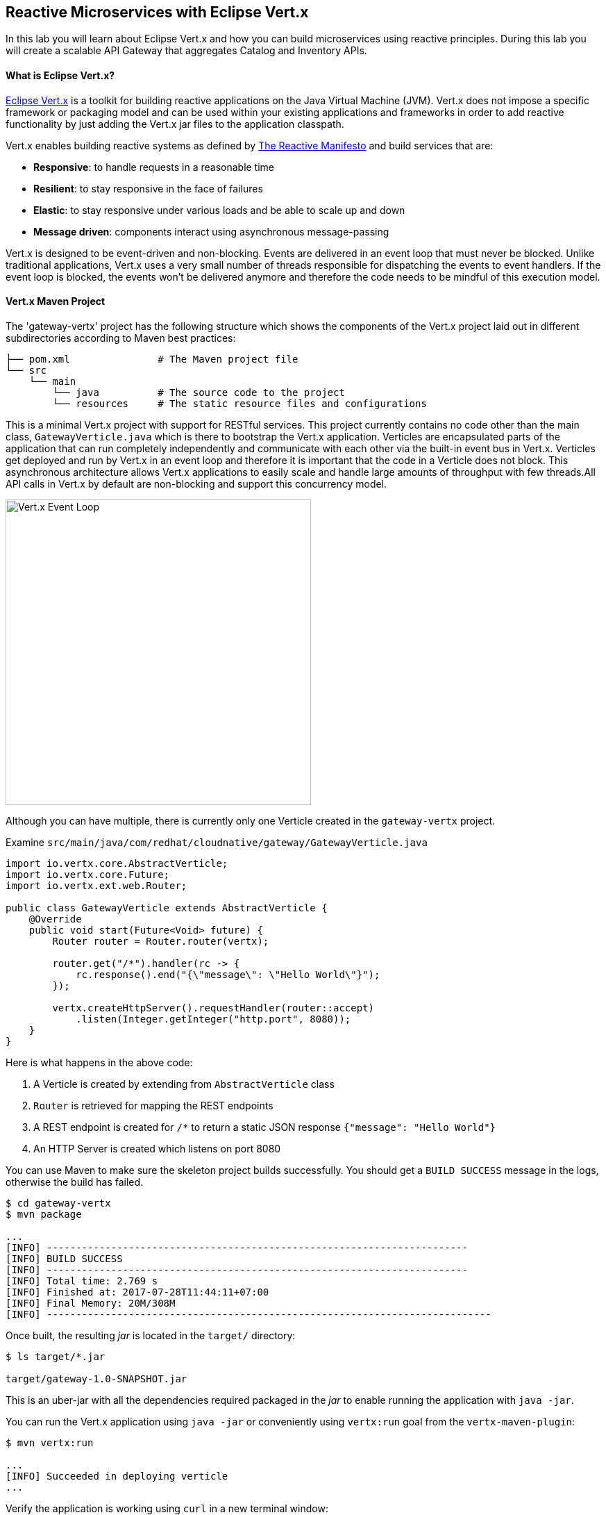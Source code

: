 ## Reactive Microservices with Eclipse Vert.x

In this lab you will learn about Eclipse Vert.x and how you can 
build microservices using reactive principles. During this lab you will 
create a scalable API Gateway that aggregates Catalog and Inventory APIs.


#### What is Eclipse Vert.x?

http://vertx.io[Eclipse Vert.x] is a toolkit for building reactive applications on the Java Virtual Machine (JVM). Vert.x does not 
impose a specific framework or packaging model and can be used within your existing applications and frameworks 
in order to add reactive functionality by just adding the Vert.x jar files to the application classpath.

Vert.x enables building reactive systems as defined by http://www.reactivemanifesto.org/[The Reactive Manifesto] and build 
services that are:

* *Responsive*: to handle requests in a reasonable time
* *Resilient*: to stay responsive in the face of failures
* *Elastic*: to stay responsive under various loads and be able to scale up and down
* *Message driven*: components interact using asynchronous message-passing

Vert.x is designed to be event-driven and non-blocking. Events are delivered in an event loop that must never be blocked. Unlike traditional applications, Vert.x uses a very small number of threads responsible for dispatching the events to event handlers. If the event loop is blocked, the events won’t be delivered anymore and therefore the code needs to be mindful of this execution model.

#### Vert.x Maven Project 

The 'gateway-vertx' project has the following structure which shows the components of 
the Vert.x project laid out in different subdirectories according to Maven best practices:

[source]
----
├── pom.xml               # The Maven project file
└── src
    └── main
        └── java          # The source code to the project
        └── resources     # The static resource files and configurations
----

This is a minimal Vert.x project with support for RESTful services. This project currently contains no code
other than the main class, `GatewayVerticle.java` which is there to bootstrap the Vert.x application. Verticles
are encapsulated parts of the application that can run completely independently and communicate with each other
via the built-in event bus in Vert.x. Verticles get deployed and run by Vert.x in an event loop and therefore it 
is important that the code in a Verticle does not block. This asynchronous architecture allows Vert.x applications 
to easily scale and handle large amounts of throughput with few threads.All API calls in Vert.x by default are non-blocking 
and support this concurrency model.

image::vertx-event-loop.jpg[Vert.x Event Loop,width=440,align=center]

Although you can have multiple, there is currently only one Verticle created in the `gateway-vertx` project. 

Examine `src/main/java/com/redhat/cloudnative/gateway/GatewayVerticle.java`

[source,java]
----
import io.vertx.core.AbstractVerticle;
import io.vertx.core.Future;
import io.vertx.ext.web.Router;

public class GatewayVerticle extends AbstractVerticle {
    @Override
    public void start(Future<Void> future) {
        Router router = Router.router(vertx);

        router.get("/*").handler(rc -> {
            rc.response().end("{\"message\": \"Hello World\"}");
        });

        vertx.createHttpServer().requestHandler(router::accept)
            .listen(Integer.getInteger("http.port", 8080));
    }
}
----

Here is what happens in the above code:

1. A Verticle is created by extending from `AbstractVerticle` class
2. `Router` is retrieved for mapping the REST endpoints
3. A REST endpoint is created for `/*` to return a static JSON response `{"message": "Hello World"}`
3. An HTTP Server is created which listens on port 8080

You can use Maven to make sure the skeleton project builds successfully. You should get a `BUILD SUCCESS` message 
in the logs, otherwise the build has failed.

[source,bash]
----
$ cd gateway-vertx
$ mvn package

...
[INFO] ------------------------------------------------------------------------
[INFO] BUILD SUCCESS
[INFO] ------------------------------------------------------------------------
[INFO] Total time: 2.769 s
[INFO] Finished at: 2017-07-28T11:44:11+07:00
[INFO] Final Memory: 20M/308M
[INFO] ----------------------------------------------------------------------------
----

Once built, the resulting _jar_ is located in the `target/` directory:

[source,bash]
----
$ ls target/*.jar

target/gateway-1.0-SNAPSHOT.jar
----

This is an uber-jar with all the dependencies required packaged in the _jar_ to enable running the 
application with `java -jar`.

You can run the Vert.x application using `java -jar` or conveniently using `vertx:run` goal from 
the `vertx-maven-plugin`:

[source,bash]
----
$ mvn vertx:run

...
[INFO] Succeeded in deploying verticle
...
----

Verify the application is working using `curl` in a new terminal window:

[source,bash]
----
$ curl http://localhost:8080

{"message": "Hello World"}
----

Note that while the application is running using `mvn vertx:run`, you can make changes in the code
and they would immediately be compiled and updated in the running application to provide the fast
feedback to the developer.

Now that the project is ready, let's get coding!

#### Create the API Gateway

In the previous labs, you have created two RESTful services: Catalog and Inventory. Instead of the 
web front contacting each of these backend services, you can create an API Gateway which is an entry 
point for for the web front to access all backend services from a single place. This pattern is expectedly 
called http://microservices.io/patterns/apigateway.html[API Gateway] and is a common practice in Microservices 
architecture.

image::coolstore-arch.png[API Gateway Pattern,width=400,align=center]

Replace the content of `src/main/java/com/redhat/cloudnative/gateway/GatewayVerticle.java` class with the following:

[source,java]
----
package com.redhat.cloudnative.gateway;

import io.vertx.core.http.HttpMethod;
import io.vertx.core.json.Json;
import io.vertx.core.json.JsonObject;
import io.vertx.ext.web.client.WebClientOptions;
import io.vertx.rxjava.core.AbstractVerticle;
import io.vertx.rxjava.ext.web.Router;
import io.vertx.rxjava.ext.web.RoutingContext;
import io.vertx.rxjava.ext.web.client.WebClient;
import io.vertx.rxjava.ext.web.codec.BodyCodec;
import io.vertx.rxjava.ext.web.handler.CorsHandler;
import io.vertx.rxjava.servicediscovery.ServiceDiscovery;
import io.vertx.rxjava.servicediscovery.types.HttpEndpoint;
import org.slf4j.Logger;
import org.slf4j.LoggerFactory;
import rx.Observable;
import rx.Single;

public class GatewayVerticle extends AbstractVerticle {
    private static final Logger LOG = LoggerFactory.getLogger(GatewayVerticle.class);

    private WebClient gateway;
    private WebClient inventory;

    @Override
    public void start() {
        Router router = Router.router(vertx);
        router.route().handler(CorsHandler.create("*").allowedMethod(HttpMethod.GET));
        router.get("/health").handler(ctx -> ctx.response().end(new JsonObject().put("status", "UP").toString()));
        router.get("/api/products").handler(this::products);

        ServiceDiscovery.create(vertx, discovery -> {
            // Catalog lookup
            Single<WebClient> catalogDiscoveryRequest = HttpEndpoint.rxGetWebClient(discovery,
                    rec -> rec.getName().equals("catalog"))
                    .onErrorReturn(t -> WebClient.create(vertx, new WebClientOptions()
                            .setDefaultHost(System.getProperty("catalog.api.host", "localhost"))
                            .setDefaultPort(Integer.getInteger("catalog.api.port", 9000))));

            // Inventory lookup
            Single<WebClient> inventoryDiscoveryRequest = HttpEndpoint.rxGetWebClient(discovery,
                    rec -> rec.getName().equals("inventory"))
                    .onErrorReturn(t -> WebClient.create(vertx, new WebClientOptions()
                            .setDefaultHost(System.getProperty("inventory.api.host", "localhost"))
                            .setDefaultPort(Integer.getInteger("inventory.api.port", 9001))));

            // Zip all 3 requests
            Single.zip(gatewayDiscoveryRequest, inventoryDiscoveryRequest, (c, i) -> {
                // When everything is done
                gateway = c;
                inventory = i;
                return vertx.createHttpServer()
                    .requestHandler(router::accept)
                    .listen(Integer.getInteger("http.port", 8080));
            }).subscribe();
        });
    }

    private void products(RoutingContext rc) {
        // Retrieve gateway
        gateway.get("/api/gateway").as(BodyCodec.jsonArray()).rxSend()
            .map(resp -> {
                if (resp.statusCode() != 200) {
                    new RuntimeException("Invalid response from the gateway: " + resp.statusCode());
                }
                return resp.body();
            })
            .flatMap(products ->
                // For each item from the gateway, invoke the inventory service
                Observable.from(products)
                    .cast(JsonObject.class)
                    .flatMapSingle(product ->
                        inventory.get("/api/inventory/" + product.getString("itemId")).as(BodyCodec.jsonObject())
                            .rxSend()
                            .map(resp -> {
                                if (resp.statusCode() != 200) {
                                    LOG.warn("Inventory error for {}: status code {}",
                                            product.getString("itemId"), resp.statusCode());
                                    return product.copy();
                                }
                                return product.copy().put("availability", 
                                    new JsonObject().put("quantity", resp.body().getInteger("quantity")));
                            }))
                    .toList().toSingle()
            )
            .subscribe(
                list -> rc.response().end(Json.encodePrettily(list)),
                error -> rc.response().end(new JsonObject().put("error", error.getMessage()).toString())
            );
    }
}
----

Let's break down what happens in the above code. The `start` method creates an HTTP 
server and a REST mapping to map `/api/products` to the `products` Java 
method. 

Vert.x provides http://vertx.io/docs/vertx-service-discovery/java/[built-in service discovery] 
for finding where dependent services are deployed 
and accessing their endpoints. Vert.x service discovery can seamlessly integrated with external 
service discovery mechanisms provided by OpenShift, Kubernetes, Consul, Redis, etc.

In this lab, since you will deploy the API Gateway on OpenShift, the OpenShift service discovery 
bridge is used to automatically import OpenShift services into the Vert.x application as they 
get deployed and undeployed. Since you also want to test the API Gateway locally, there is an 
`onErrorReturn()` clause in the the service lookup to fallback on a local service for Inventory 
and Catalog REST APIs. 

[source,java]
----
@Override
public void start() {
    Router router = Router.router(vertx);
    router.route().handler(CorsHandler.create("*").allowedMethod(HttpMethod.GET));
    router.get("/health").handler(ctx -> ctx.response().end(new JsonObject().put("status", "UP").toString()));
    router.get("/api/products").handler(this::products);

    ServiceDiscovery.create(vertx, discovery -> {
        // Catalog lookup
        Single<WebClient> catalogDiscoveryRequest = HttpEndpoint.rxGetWebClient(discovery,
                rec -> rec.getName().equals("catalog"))
                .onErrorReturn(t -> WebClient.create(vertx, new WebClientOptions()
                        .setDefaultHost(System.getProperty("catalog.api.host", "localhost"))
                        .setDefaultPort(Integer.getInteger("catalog.api.port", 9000))));

        // Inventory lookup
        Single<WebClient> inventoryDiscoveryRequest = HttpEndpoint.rxGetWebClient(discovery,
                rec -> rec.getName().equals("inventory"))
                .onErrorReturn(t -> WebClient.create(vertx, new WebClientOptions()
                        .setDefaultHost(System.getProperty("inventory.api.host", "localhost"))
                        .setDefaultPort(Integer.getInteger("inventory.api.port", 9001))));

        // Zip all 3 requests
        Single.zip(gatewayDiscoveryRequest, inventoryDiscoveryRequest, (c, i) -> {
            // When everything is done
            gateway = c;
            inventory = i;
            return vertx.createHttpServer()
                .requestHandler(router::accept)
                .listen(Integer.getInteger("http.port", 8080));
        }).subscribe();
    });
}
----

The `products` method invokes the Catalog REST endpoint and retrieves the products. It then 
iterates over the retrieve products and for each product invokes the 
Inventory REST endpoint to get the inventory status and enrich the product data with availability 
info. 

Note that instead of making blocking calls to the Catalog and Inventory REST APIs, all calls 
are non-blocking and handled using http://vertx.io/docs/vertx-rx/java[RxJava]. Due to its non-blocking 
nature, the `product` method can immediately return without waiting for the Catalog and Inventory 
REST invocations to complete and whenever the result of the REST calls is ready, the result 
will be acted upon and update the response which is then sent back to the client.

[source,java]
----
private void products(RoutingContext rc) {
    // Retrieve gateway
    gateway.get("/api/gateway").as(BodyCodec.jsonArray()).rxSend()
        .map(resp -> {
            if (resp.statusCode() != 200) {
                error("Invalid response from the gateway: " + resp.statusCode());
            }
            return resp.body();
        })
        .flatMap(products ->
            // For each item from the gateway, invoke the inventory service
            Observable.from(products)
                .cast(JsonObject.class)
                .flatMapSingle(product ->
                    inventory.get("/api/inventory/" + product.getString("itemId")).as(BodyCodec.jsonObject())
                        .rxSend()
                        .map(resp -> {
                            if (resp.statusCode() != 200) {
                                error("Invalid response from inventory: " + resp.statusCode());
                            }
                            return product.copy().put("quantity", resp.body().getInteger("quantity"));
                        }))
                .toList().toSingle()
        )
        .subscribe(
            list -> rc.response().end(Json.encodePrettily(list)),
            error -> rc.response().end(new JsonObject().put("error", error.getMessage()).toString())
        );
}
----

Run the maven build to make sure the code compiles successfully.

[source,bash]
----
$ mvn package
----

Since the API Gateway requires the Catalog and Inventory services to be running, let's run all three 
services simultaneously and verify that the API Gateway works as expected. 

Open a new terminal window and start the Catalog service:

[source,bash]
----
$ cd gateway-spring-boot
$ mvn spring-boot:run
----

Open another new terminal window and start the Inventory service:

[source,bash]
----
$ cd inventory-wildfly-swarm
$ mvn wildfly-swarm:run
----

Now that Catalog and Inventory services are up and running, start the API Gateway service in a new terminal window:

[source,bash]
----
$ cd gateway-vertx
$ mvn vertx:run 
----

[NOTE]
====
You will see the following exception in the logs: 
`java.io.FileNotFoundException: /.../kubernetes.io/serviceaccount/token`

This is expected and is the result of Vert.x trying to import services form OpenShift. Since you are 
running the API Gateway on your local machine, the lookup fails and falls back to the local service 
lookup. It's all good!
====

Now you can test the API Gateway by hitting the `/api/products` endpoint using `curl`:

[source,bash]
----
$ curl http://localhost:8080/api/products

[ {
  "itemId" : "329299",
  "name" : "Red Fedora",
  "desc" : "Official Red Hat Fedora",
  "price" : 34.99,
  "availability" : {
    "quantity" : 35
  }
},
...
]
----

Note that the inventory info for each product is available within the same JSON object.

Stop all services by pressing `CTRL-C` in the terminal windows.

#### Deploy Vert.x on OpenShift

It’s time to build and deploy our service on OpenShift. First, make sure you are on the `{{COOLSTORE_PROJECT}}` project:

[source,bash]
----
$ oc project {{COOLSTORE_PROJECT}}
----

Like discussed, Vert.x service discovery integrates into OpenShift service discovery via OpenShift 
REST API and imports available services to make them available to the Vert.x application. Security 
in OpenShift comes first and therefore accessing the OpenShift REST API requires the user or the 
system (Vert.x in this case) to have sufficient permissions to do so. All containers in 
OpenShift run with a `serviceaccount` (by default, the project `default` service account) which can 
be used to grant permissions for operations like accessing the OpenShift REST API. You can read 
more about service accounts in the {{OPENSHIFT_DOCS_BASE}}/dev_guide/service_accounts.html[OpenShift Documentation] and this 
https://blog.openshift.com/understanding-service-accounts-sccs/#_service_accounts[blog post]

Grant permission to the API Gateway to be able to access OpenShift REST API and discover services.

[source,bash]
----
$ oc policy add-role-to-user view -n {{COOLSTORE_PROJECT}} -z default
----

OpenShift {{OPENSHIFT_DOCS_BASE}}/architecture/core_concepts/builds_and_image_streams.html#source-build[Source-to-Image (S2I)] 
feature can be used to build a container image from your project. OpenShift 
S2I uses the supported OpenJDK container image to build the final container 
image of the API Gateway service by uploading the Vert.x uber-jar from 
the `target` folder to the OpenShift platform. 

Maven projects can use the https://maven.fabric8.io[Fabric8 Maven Plugin] in order to use OpenShift S2I for building 
the container image of the application from within the project. This maven plugin is a Kubernetes/OpenShift client 
able to communicate with the OpenShift platform using the REST endpoints in order to issue the commands 
allowing to build a project, deploy it and finally launch a docker process as a pod.

To build and deploy the Inventory service on OpenShift using the `fabric8` maven plugin, run the following Maven command:

[source,bash]
----
$ mvn fabric8:deploy
----

This will cause the following to happen:

* The API Gateway uber-jar is built using WildFly Swarm
* A container image is built on OpenShift containing the API Gateway uber-jar and JDK
* All necessary objects are created within the OpenShift project to deploy the API Gateway service

Once this completes, your project should be up and running. OpenShift runs the different components of 
the project in one or more pods which are the unit of runtime deployment and consists of the running 
containers for the project. 

Let's take a moment and review the OpenShift resources that are created for the Catalog REST API:

* *Build Config*: `gateway-s2i` build config is the configuration for building the Catalog 
container image from the gateway source code or JAR archive
* *Image Stream*: `gateway` image stream is the virtual view of all gateway container 
images built and pushed to the OpenShift integrated registry.
* *Deployment Config*: `gateway` deployment config deploys and redeploys the Catalog container 
image whenever a new Catalog container image becomes available
* *Service*: `gateway` service is an internal load balancer which identifies a set of 
pods (containers) in order to proxy the connections it receives to them. Backing pods can be 
added to or removed from a service arbitrarily while the service remains consistently available, 
enabling anything that depends on the service to refer to it at a consistent address (service name 
or IP).
* *Route*: `gateway` route registers the service on the built-in external load-balancer 
and assigns a public DNS name to it so that it can be reached from outside OpenShift cluster.

You can review the above resources in the OpenShift Web Console or using `oc describe` command:

NOTE: `bc` is the short-form of `buildconfig` and can be interchangeably used instead of it with the
OpenShift CLI. The same goes for `is` instead of `imagestream`, `dc` instead of`deploymentconfig` 
and `svc` instead of `service`.

[source,bash]
----
$ oc describe bc gateway-s2i
$ oc describe is gateway
$ oc describe dc gateway
$ oc describe svc gateway
$ oc describe route gateway
----

You can see the expose DNS url for the Catalog service in the OpenShift Web Console or using 
OpenShift CLI:


Get the route url for the deployed API Gateway either using the OpenShift Web Console or the CLI:

[source,bash]
----
$ oc get routes

NAME        HOST/PORT                                                  PATH      SERVICES    PORT       TERMINATION   
catalog     catalog-{{COOLSTORE_PROJECT}}.roadshow.openshiftapps.com               catalog     8080                     None
inventory   inventory-{{COOLSTORE_PROJECT}}.roadshow.openshiftapps.com             inventory   8080                     None
gateway     gateway-{{COOLSTORE_PROJECT}}.roadshow.openshiftapps.com               gateway     8080                     None
----

Copy the route url for API Gateway and verify the API Gateway service works using `curl`:

CAUTION: The route urls in your project would be different from the ones in this lab guide! Use the ones from yor project.

[source,bash]
----
$ curl http://API-GATEWAY-ROUTE-HOST/api/products

[ {
  "itemId" : "329299",
  "name" : "Red Fedora",
  "desc" : "Official Red Hat Fedora",
  "price" : 34.99,
  "availability" : {
    "quantity" : 35
  }
},
...
]
----

As mentioned earlier, Vert.x built-in service discovery integrated with OpenShift service 
discovery to lookup the Catalog and Inventory APIs.

Well done! You are ready to move on to the next lab.